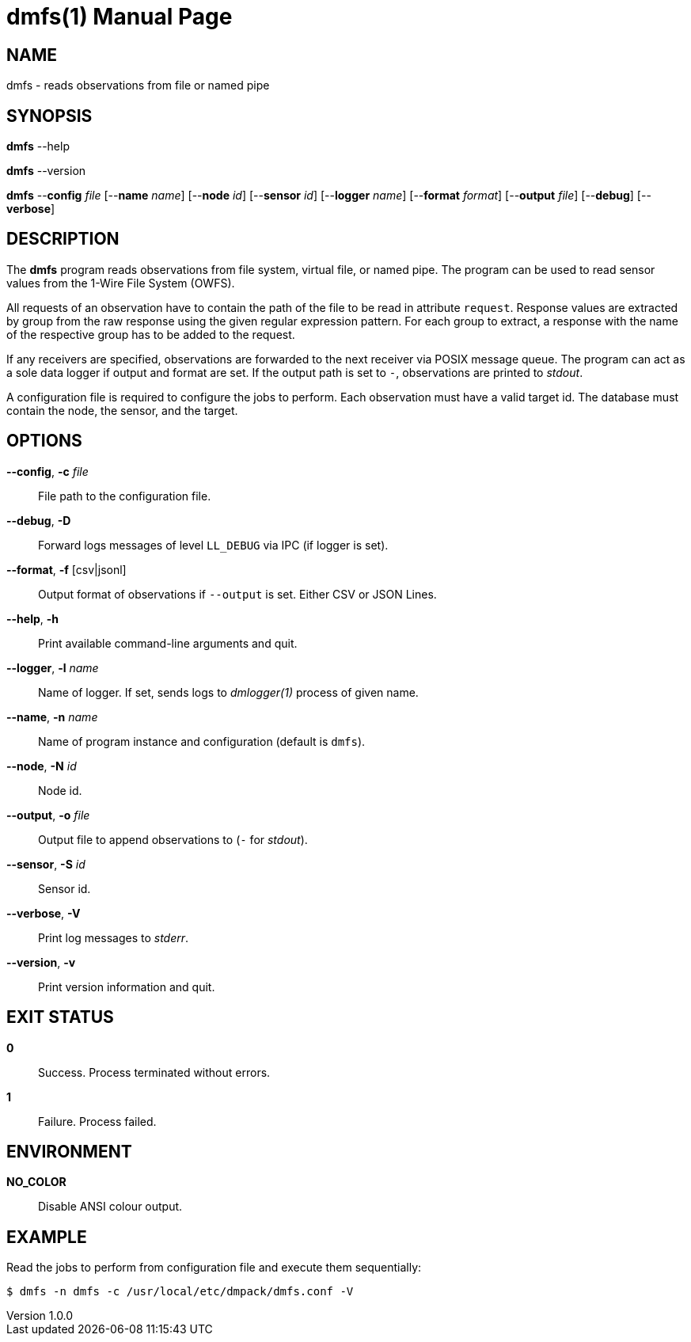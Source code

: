 = dmfs(1)
Philipp Engel
v1.0.0
:doctype: manpage
:manmanual: User Commands
:mansource: DMFS

== NAME

dmfs - reads observations from file or named pipe

== SYNOPSIS

*dmfs* --help

*dmfs* --version

*dmfs* --*config* _file_ [--*name* _name_] [--*node* _id_] [--*sensor* _id_]
[--*logger* _name_] [--*format* _format_] [--*output* _file_] [--*debug*]
[--*verbose*]

== DESCRIPTION

The *dmfs* program reads observations from file system, virtual file, or named
pipe. The program can be used to read sensor values from the 1-Wire File
System (OWFS).

All requests of an observation have to contain the path of the file to be read
in attribute `request`. Response values are extracted by group from the raw
response using the given regular expression pattern. For each group to extract,
a response with the name of the respective group has to be added to the
request.

If any receivers are specified, observations are forwarded to the next receiver
via POSIX message queue. The program can act as a sole data logger if output and
format are set. If the output path is set to `-`, observations are printed to
_stdout_.

A configuration file is required to configure the jobs to perform. Each
observation must have a valid target id. The database must contain the node,
the sensor, and the target.

== OPTIONS

*--config*, *-c* _file_::
  File path to the configuration file.

*--debug*, *-D*::
  Forward logs messages of level `LL_DEBUG` via IPC (if logger is set).

*--format*, *-f* [csv|jsonl]::
  Output format of observations if `--output` is set. Either CSV or JSON Lines.

*--help*, *-h*::
  Print available command-line arguments and quit.

*--logger*, *-l* _name_::
  Name of logger. If set, sends logs to _dmlogger(1)_ process of given name.

*--name*, *-n* _name_::
  Name of program instance and configuration (default is `dmfs`).

*--node*, *-N* _id_::
  Node id.

*--output*, *-o* _file_::
  Output file to append observations to (`-` for _stdout_).

*--sensor*, *-S* _id_::
  Sensor id.

*--verbose*, *-V*::
  Print log messages to _stderr_.

*--version*, *-v*::
  Print version information and quit.

== EXIT STATUS

*0*::
  Success.
  Process terminated without errors.

*1*::
  Failure.
  Process failed.

== ENVIRONMENT

*NO_COLOR*::
  Disable ANSI colour output.

== EXAMPLE

Read the jobs to perform from configuration file and execute them sequentially:

....
$ dmfs -n dmfs -c /usr/local/etc/dmpack/dmfs.conf -V
....
